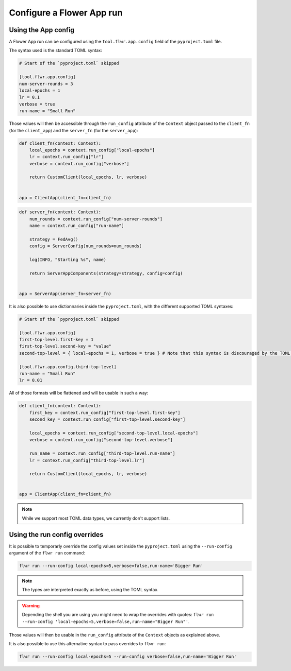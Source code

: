 ############################
 Configure a Flower App run
############################

**********************
 Using the App config
**********************

A Flower App run can be configured using the ``tool.flwr.app.config``
field of the ``pyproject.toml`` file.

The syntax used is the standard TOML syntax:

.. code:: toml

   # Start of the `pyproject.toml` skipped

   [tool.flwr.app.config]
   num-server-rounds = 3
   local-epochs = 1
   lr = 0.1
   verbose = true
   run-name = "Small Run"

Those values will then be accessible through the ``run_config``
attribute of the ``Context`` object passed to the ``client_fn`` (for the
``client_app``) and the ``server_fn`` (for the ``server_app``):

.. code:: python

   def client_fn(context: Context):
       local_epochs = context.run_config["local-epochs"]
       lr = context.run_config["lr"]
       verbose = context.run_config["verbose"]

       return CustomClient(local_epochs, lr, verbose)


   app = ClientApp(client_fn=client_fn)

.. code:: python

   def server_fn(context: Context):
       num_rounds = context.run_config["num-server-rounds"]
       name = context.run_config["run-name"]

       strategy = FedAvg()
       config = ServerConfig(num_rounds=num_rounds)

       log(INFO, "Starting %s", name)

       return ServerAppComponents(strategy=strategy, config=config)


   app = ServerApp(server_fn=server_fn)

It is also possible to use dictionnaries inside the ``pyproject.toml``,
with the different supported TOML syntaxes:

.. code:: toml

   # Start of the `pyproject.toml` skipped

   [tool.flwr.app.config]
   first-top-level.first-key = 1
   first-top-level.second-key = "value"
   second-top-level = { local-epochs = 1, verbose = true } # Note that this syntax is discouraged by the TOML spec

   [tool.flwr.app.config.third-top-level]
   run-name = "Small Run"
   lr = 0.01

All of those formats will be flattened and will be usable in such a way:

.. code:: python

   def client_fn(context: Context):
       first_key = context.run_config["first-top-level.first-key"]
       second_key = context.run_config["first-top-level.second-key"]

       local_epochs = context.run_config["second-top-level.local-epochs"]
       verbose = context.run_config["second-top-level.verbose"]

       run_name = context.run_config["third-top-level.run-name"]
       lr = context.run_config["third-top-level.lr"]

       return CustomClient(local_epochs, lr, verbose)


   app = ClientApp(client_fn=client_fn)

.. note::

   While we support most TOML data types, we currently don't support
   lists.

********************************
 Using the run config overrides
********************************

It is possible to temporarly override the config values set inside the
``pyproject.toml`` using the ``--run-config`` argument of the ``flwr
run`` command:

.. code:: bash

   flwr run --run-config local-epochs=5,verbose=false,run-name='Bigger Run'

.. note::

   The types are interpreted exactly as before, using the TOML syntax.

.. warning::

   Depending the shell you are using you might need to wrap the
   overrides with quotes: ``flwr run --run-config
   'local-epochs=5,verbose=false,run-name="Bigger Run"'``.

Those values will then be usable in the ``run_config`` attribute of the
``Context`` objects as explained above.

It is also possible to use this alternative syntax to pass overrides to
``flwr run``:

.. code:: bash

   flwr run --run-config local-epochs=5 --run-config verbose=false,run-name='Bigger Run'
